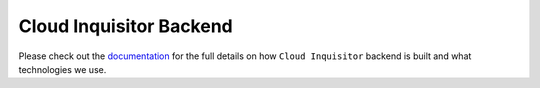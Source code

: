 ************************
Cloud Inquisitor Backend
************************

Please check out the `documentation <https://cloud-inquisitor.readthedocs.io>`_ for the full details on how
``Cloud Inquisitor`` backend is built and what technologies we use.
